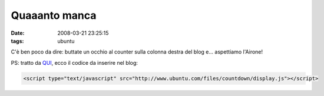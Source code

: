 Quaaanto manca
==============

:date: 2008-03-21 23:25:15
:tags: ubuntu

C'è ben poco da dire: buttate un occhio al counter sulla colonna destra
del blog e... aspettiamo l'Airone!

PS: tratto da `QUI <http://blog.kagou.fr/post/2008/03/21/Decompte>`_,
ecco il codice da inserire nel blog:

.. code-block:: html

   <script type="text/javascript" src="http://www.ubuntu.com/files/countdown/display.js"></script>

